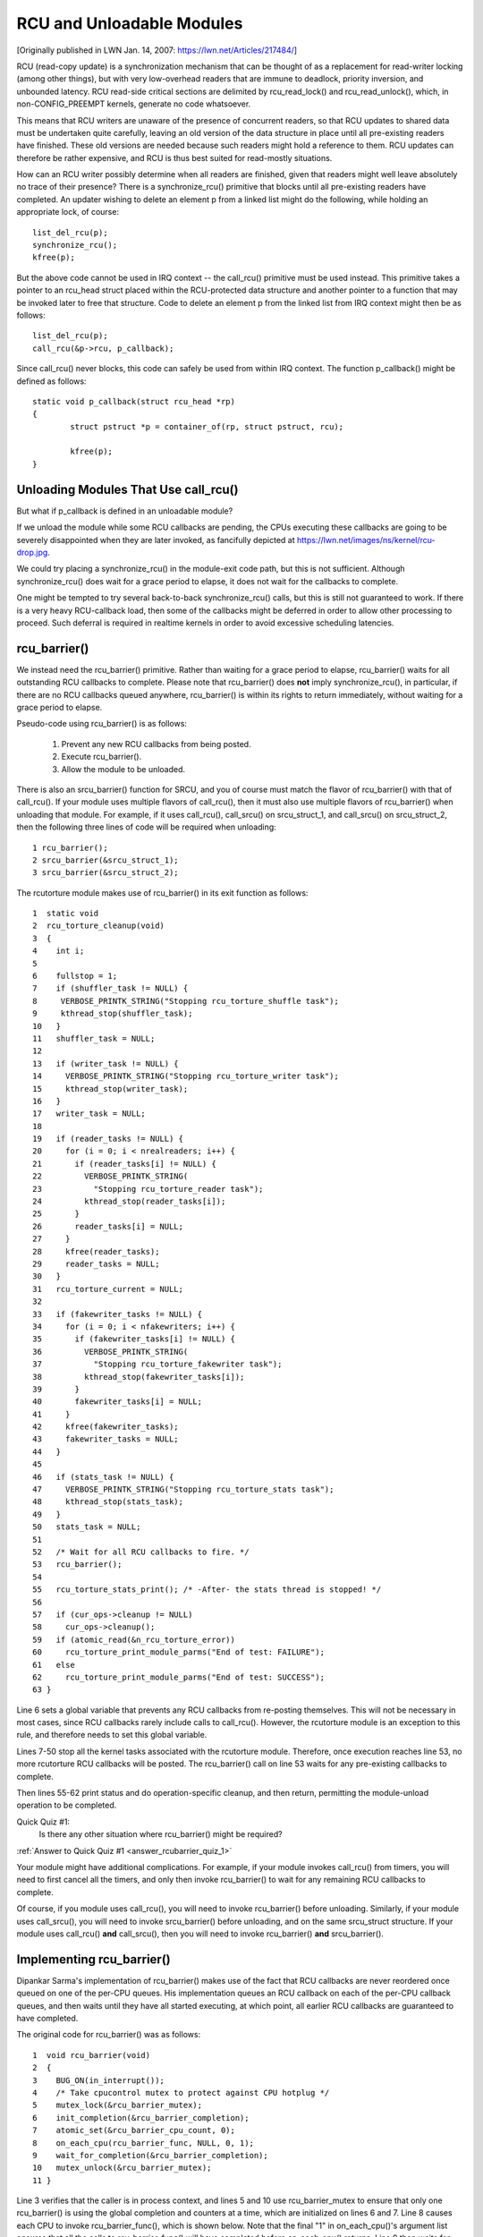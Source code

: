 .. _rcu_barrier:

RCU and Unloadable Modules
==========================

[Originally published in LWN Jan. 14, 2007: https://lwn.net/Articles/217484/]

RCU (read-copy update) is a synchronization mechanism that can be thought
of as a replacement for read-writer locking (among other things), but with
very low-overhead readers that are immune to deadlock, priority inversion,
and unbounded latency. RCU read-side critical sections are delimited
by rcu_read_lock() and rcu_read_unlock(), which, in non-CONFIG_PREEMPT
kernels, generate no code whatsoever.

This means that RCU writers are unaware of the presence of concurrent
readers, so that RCU updates to shared data must be undertaken quite
carefully, leaving an old version of the data structure in place until all
pre-existing readers have finished. These old versions are needed because
such readers might hold a reference to them. RCU updates can therefore be
rather expensive, and RCU is thus best suited for read-mostly situations.

How can an RCU writer possibly determine when all readers are finished,
given that readers might well leave absolutely no trace of their
presence? There is a synchronize_rcu() primitive that blocks until all
pre-existing readers have completed. An updater wishing to delete an
element p from a linked list might do the following, while holding an
appropriate lock, of course::

	list_del_rcu(p);
	synchronize_rcu();
	kfree(p);

But the above code cannot be used in IRQ context -- the call_rcu()
primitive must be used instead. This primitive takes a pointer to an
rcu_head struct placed within the RCU-protected data structure and
another pointer to a function that may be invoked later to free that
structure. Code to delete an element p from the linked list from IRQ
context might then be as follows::

	list_del_rcu(p);
	call_rcu(&p->rcu, p_callback);

Since call_rcu() never blocks, this code can safely be used from within
IRQ context. The function p_callback() might be defined as follows::

	static void p_callback(struct rcu_head *rp)
	{
		struct pstruct *p = container_of(rp, struct pstruct, rcu);

		kfree(p);
	}


Unloading Modules That Use call_rcu()
-------------------------------------

But what if p_callback is defined in an unloadable module?

If we unload the module while some RCU callbacks are pending,
the CPUs executing these callbacks are going to be severely
disappointed when they are later invoked, as fancifully depicted at
https://lwn.net/images/ns/kernel/rcu-drop.jpg.

We could try placing a synchronize_rcu() in the module-exit code path,
but this is not sufficient. Although synchronize_rcu() does wait for a
grace period to elapse, it does not wait for the callbacks to complete.

One might be tempted to try several back-to-back synchronize_rcu()
calls, but this is still not guaranteed to work. If there is a very
heavy RCU-callback load, then some of the callbacks might be deferred
in order to allow other processing to proceed. Such deferral is required
in realtime kernels in order to avoid excessive scheduling latencies.


rcu_barrier()
-------------

We instead need the rcu_barrier() primitive.  Rather than waiting for
a grace period to elapse, rcu_barrier() waits for all outstanding RCU
callbacks to complete.  Please note that rcu_barrier() does **not** imply
synchronize_rcu(), in particular, if there are no RCU callbacks queued
anywhere, rcu_barrier() is within its rights to return immediately,
without waiting for a grace period to elapse.

Pseudo-code using rcu_barrier() is as follows:

   1. Prevent any new RCU callbacks from being posted.
   2. Execute rcu_barrier().
   3. Allow the module to be unloaded.

There is also an srcu_barrier() function for SRCU, and you of course
must match the flavor of rcu_barrier() with that of call_rcu().  If your
module uses multiple flavors of call_rcu(), then it must also use multiple
flavors of rcu_barrier() when unloading that module.  For example, if
it uses call_rcu(), call_srcu() on srcu_struct_1, and call_srcu() on
srcu_struct_2, then the following three lines of code will be required
when unloading::

 1 rcu_barrier();
 2 srcu_barrier(&srcu_struct_1);
 3 srcu_barrier(&srcu_struct_2);

The rcutorture module makes use of rcu_barrier() in its exit function
as follows::

 1  static void
 2  rcu_torture_cleanup(void)
 3  {
 4    int i;
 5
 6    fullstop = 1;
 7    if (shuffler_task != NULL) {
 8     VERBOSE_PRINTK_STRING("Stopping rcu_torture_shuffle task");
 9     kthread_stop(shuffler_task);
 10   }
 11   shuffler_task = NULL;
 12
 13   if (writer_task != NULL) {
 14     VERBOSE_PRINTK_STRING("Stopping rcu_torture_writer task");
 15     kthread_stop(writer_task);
 16   }
 17   writer_task = NULL;
 18
 19   if (reader_tasks != NULL) {
 20     for (i = 0; i < nrealreaders; i++) {
 21       if (reader_tasks[i] != NULL) {
 22         VERBOSE_PRINTK_STRING(
 23           "Stopping rcu_torture_reader task");
 24         kthread_stop(reader_tasks[i]);
 25       }
 26       reader_tasks[i] = NULL;
 27     }
 28     kfree(reader_tasks);
 29     reader_tasks = NULL;
 30   }
 31   rcu_torture_current = NULL;
 32
 33   if (fakewriter_tasks != NULL) {
 34     for (i = 0; i < nfakewriters; i++) {
 35       if (fakewriter_tasks[i] != NULL) {
 36         VERBOSE_PRINTK_STRING(
 37           "Stopping rcu_torture_fakewriter task");
 38         kthread_stop(fakewriter_tasks[i]);
 39       }
 40       fakewriter_tasks[i] = NULL;
 41     }
 42     kfree(fakewriter_tasks);
 43     fakewriter_tasks = NULL;
 44   }
 45
 46   if (stats_task != NULL) {
 47     VERBOSE_PRINTK_STRING("Stopping rcu_torture_stats task");
 48     kthread_stop(stats_task);
 49   }
 50   stats_task = NULL;
 51
 52   /* Wait for all RCU callbacks to fire. */
 53   rcu_barrier();
 54
 55   rcu_torture_stats_print(); /* -After- the stats thread is stopped! */
 56
 57   if (cur_ops->cleanup != NULL)
 58     cur_ops->cleanup();
 59   if (atomic_read(&n_rcu_torture_error))
 60     rcu_torture_print_module_parms("End of test: FAILURE");
 61   else
 62     rcu_torture_print_module_parms("End of test: SUCCESS");
 63 }

Line 6 sets a global variable that prevents any RCU callbacks from
re-posting themselves. This will not be necessary in most cases, since
RCU callbacks rarely include calls to call_rcu(). However, the rcutorture
module is an exception to this rule, and therefore needs to set this
global variable.

Lines 7-50 stop all the kernel tasks associated with the rcutorture
module. Therefore, once execution reaches line 53, no more rcutorture
RCU callbacks will be posted. The rcu_barrier() call on line 53 waits
for any pre-existing callbacks to complete.

Then lines 55-62 print status and do operation-specific cleanup, and
then return, permitting the module-unload operation to be completed.

.. _rcubarrier_quiz_1:

Quick Quiz #1:
	Is there any other situation where rcu_barrier() might
	be required?

:ref:`Answer to Quick Quiz #1 <answer_rcubarrier_quiz_1>`

Your module might have additional complications. For example, if your
module invokes call_rcu() from timers, you will need to first cancel all
the timers, and only then invoke rcu_barrier() to wait for any remaining
RCU callbacks to complete.

Of course, if you module uses call_rcu(), you will need to invoke
rcu_barrier() before unloading.  Similarly, if your module uses
call_srcu(), you will need to invoke srcu_barrier() before unloading,
and on the same srcu_struct structure.  If your module uses call_rcu()
**and** call_srcu(), then you will need to invoke rcu_barrier() **and**
srcu_barrier().


Implementing rcu_barrier()
--------------------------

Dipankar Sarma's implementation of rcu_barrier() makes use of the fact
that RCU callbacks are never reordered once queued on one of the per-CPU
queues. His implementation queues an RCU callback on each of the per-CPU
callback queues, and then waits until they have all started executing, at
which point, all earlier RCU callbacks are guaranteed to have completed.

The original code for rcu_barrier() was as follows::

 1  void rcu_barrier(void)
 2  {
 3    BUG_ON(in_interrupt());
 4    /* Take cpucontrol mutex to protect against CPU hotplug */
 5    mutex_lock(&rcu_barrier_mutex);
 6    init_completion(&rcu_barrier_completion);
 7    atomic_set(&rcu_barrier_cpu_count, 0);
 8    on_each_cpu(rcu_barrier_func, NULL, 0, 1);
 9    wait_for_completion(&rcu_barrier_completion);
 10   mutex_unlock(&rcu_barrier_mutex);
 11 }

Line 3 verifies that the caller is in process context, and lines 5 and 10
use rcu_barrier_mutex to ensure that only one rcu_barrier() is using the
global completion and counters at a time, which are initialized on lines
6 and 7. Line 8 causes each CPU to invoke rcu_barrier_func(), which is
shown below. Note that the final "1" in on_each_cpu()'s argument list
ensures that all the calls to rcu_barrier_func() will have completed
before on_each_cpu() returns. Line 9 then waits for the completion.

This code was rewritten in 2008 and several times thereafter, but this
still gives the general idea.

The rcu_barrier_func() runs on each CPU, where it invokes call_rcu()
to post an RCU callback, as follows::

 1  static void rcu_barrier_func(void *notused)
 2  {
 3    int cpu = smp_processor_id();
 4    struct rcu_data *rdp = &per_cpu(rcu_data, cpu);
 5    struct rcu_head *head;
 6
 7    head = &rdp->barrier;
 8    atomic_inc(&rcu_barrier_cpu_count);
 9    call_rcu(head, rcu_barrier_callback);
 10 }

Lines 3 and 4 locate RCU's internal per-CPU rcu_data structure,
which contains the struct rcu_head that needed for the later call to
call_rcu(). Line 7 picks up a pointer to this struct rcu_head, and line
8 increments a global counter. This counter will later be decremented
by the callback. Line 9 then registers the rcu_barrier_callback() on
the current CPU's queue.

The rcu_barrier_callback() function simply atomically decrements the
rcu_barrier_cpu_count variable and finalizes the completion when it
reaches zero, as follows::

 1 static void rcu_barrier_callback(struct rcu_head *notused)
 2 {
 3   if (atomic_dec_and_test(&rcu_barrier_cpu_count))
 4     complete(&rcu_barrier_completion);
 5 }

.. _rcubarrier_quiz_2:

Quick Quiz #2:
	What happens if CPU 0's rcu_barrier_func() executes
	immediately (thus incrementing rcu_barrier_cpu_count to the
	value one), but the other CPU's rcu_barrier_func() invocations
	are delayed for a full grace period? Couldn't this result in
	rcu_barrier() returning prematurely?

:ref:`Answer to Quick Quiz #2 <answer_rcubarrier_quiz_2>`

The current rcu_barrier() implementation is more complex, due to the need
to avoid disturbing idle CPUs (especially on battery-powered systems)
and the need to minimally disturb non-idle CPUs in real-time systems.
However, the code above illustrates the concepts.


rcu_barrier() Summary
---------------------

The rcu_barrier() primitive has seen relatively little use, since most
code using RCU is in the core kernel rather than in modules. However, if
you are using RCU from an unloadable module, you need to use rcu_barrier()
so that your module may be safely unloaded.


Answers to Quick Quizzes
------------------------

.. _answer_rcubarrier_quiz_1:

Quick Quiz #1:
	Is there any other situation where rcu_barrier() might
	be required?

Answer: Interestingly enough, rcu_barrier() was not originally
	implemented for module unloading. Nikita Danilov was using
	RCU in a filesystem, which resulted in a similar situation at
	filesystem-unmount time. Dipankar Sarma coded up rcu_barrier()
	in response, so that Nikita could invoke it during the
	filesystem-unmount process.

	Much later, yours truly hit the RCU module-unload problem when
	implementing rcutorture, and found that rcu_barrier() solves
	this problem as well.

:ref:`Back to Quick Quiz #1 <rcubarrier_quiz_1>`

.. _answer_rcubarrier_quiz_2:

Quick Quiz #2:
	What happens if CPU 0's rcu_barrier_func() executes
	immediately (thus incrementing rcu_barrier_cpu_count to the
	value one), but the other CPU's rcu_barrier_func() invocations
	are delayed for a full grace period? Couldn't this result in
	rcu_barrier() returning prematurely?

Answer: This cannot happen. The reason is that on_each_cpu() has its last
	argument, the wait flag, set to "1". This flag is passed through
	to smp_call_function() and further to smp_call_function_on_cpu(),
	causing this latter to spin until the cross-CPU invocation of
	rcu_barrier_func() has completed. This by itself would prevent
	a grace period from completing on non-CONFIG_PREEMPT kernels,
	since each CPU must undergo a context switch (or other quiescent
	state) before the grace period can complete. However, this is
	of no use in CONFIG_PREEMPT kernels.

	Therefore, on_each_cpu() disables preemption across its call
	to smp_call_function() and also across the local call to
	rcu_barrier_func(). This prevents the local CPU from context
	switching, again preventing grace periods from completing. This
	means that all CPUs have executed rcu_barrier_func() before
	the first rcu_barrier_callback() can possibly execute, in turn
	preventing rcu_barrier_cpu_count from prematurely reaching zero.

	Currently, -rt implementations of RCU keep but a single global
	queue for RCU callbacks, and thus do not suffer from this
	problem. However, when the -rt RCU eventually does have per-CPU
	callback queues, things will have to change. One simple change
	is to add an rcu_read_lock() before line 8 of rcu_barrier()
	and an rcu_read_unlock() after line 8 of this same function. If
	you can think of a better change, please let me know!

:ref:`Back to Quick Quiz #2 <rcubarrier_quiz_2>`
